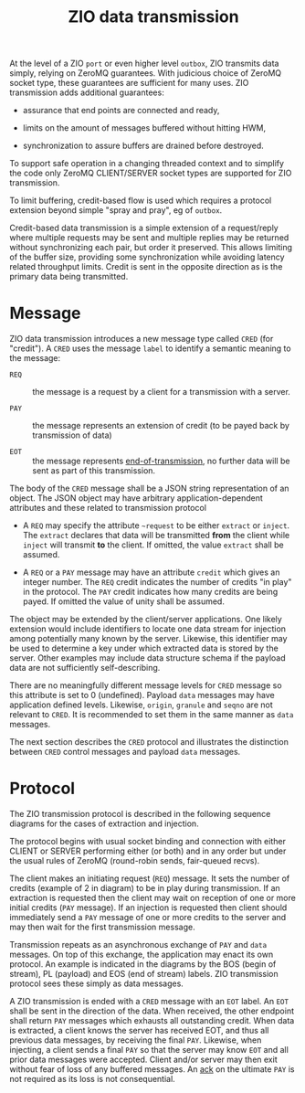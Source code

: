 #+title: ZIO data transmission

At the level of a ZIO ~port~ or even higher level ~outbox~, ZIO transmits
data simply, relying on ZeroMQ guarantees.  With judicious choice of
ZeroMQ socket type, these guarantees are sufficient for many uses.
ZIO transmission adds additional guarantees:

- assurance that end points are connected and ready,

- limits on the amount of messages buffered without hitting HWM,

- synchronization to assure buffers are drained before destroyed.

To support safe operation in a changing threaded context and to
simplify the code only ZeroMQ CLIENT/SERVER socket types are supported
for ZIO transmission.  

To limit buffering, credit-based flow is used
which requires a protocol extension beyond simple "spray and pray", eg
of ~outbox~.

Credit-based data transmission is a simple extension of a
request/reply where multiple requests may be sent and multiple replies
may be returned without synchronizing each pair, but order it
preserved.  This allows limiting of the buffer size, providing some
synchronization while avoiding latency related throughput limits.
Credit is sent in the opposite direction as is the primary data being
transmitted.


* Message

ZIO data transmission introduces a new message type called ~CRED~ (for
"credit").  A ~CRED~ uses the message ~label~ to identify a semantic
meaning to the message:

- ~REQ~ :: the message is a request by a client for a transmission with
           a server.

- ~PAY~ :: the message represents an extension of credit (to be payed
           back by transmission of data)

- ~EOT~ :: the message represents [[https://www.youtube.com/watch?v=L8MPNL8SgIc][end-of-transmission]], no further data
           will be sent as part of this transmission.

The body of the ~CRED~ message shall be a JSON string representation of
an object.  The JSON object may have arbitrary application-dependent
attributes and these related to transmission protocol

- A ~REQ~ may specify the attribute ~~request~ to be either ~extract~ or ~inject~.  The ~extract~ declares that data will be transmitted *from* the client while ~inject~ will transmit *to* the client.  If omitted, the value ~extract~ shall be assumed.

- A ~REQ~ or a ~PAY~ message may have an attribute ~credit~ which gives an integer number.  The ~REQ~ credit indicates the number of credits "in play" in the protocol.  The ~PAY~ credit indicates how many credits are being payed.  If omitted the value of unity shall be assumed.

The object may be extended by the client/server applications.  One
likely extension would include identifiers to locate one data stream
for injection among potentially many known by the server.  Likewise,
this identifier may be used to determine a key under which extracted
data is stored by the server.  Other examples may include data
structure schema if the payload data are not sufficiently
self-describing.

There are no meaningfully different message levels for ~CRED~ message so
this attribute is set to 0 (undefined).  Payload ~data~ messages may
have application defined levels.  Likewise, ~origin~, ~granule~ and ~seqno~
are not relevant to ~CRED~.  It is recommended to set them in the same 
manner as ~data~ messages.

The next section describes the ~CRED~ protocol and illustrates the
distinction between ~CRED~ control messages and payload ~data~ messages.

* Protocol

The ZIO transmission protocol is described in the following sequence diagrams for the cases of extraction and injection.

[[file:data-extract.png]][[file:data-inject.png]]

The protocol begins with usual socket binding and connection with
either CLIENT or SERVER performing either (or both) and in any order
but under the usual rules of ZeroMQ (round-robin sends, fair-queued
recvs).

The client makes an initiating request (~REQ~) message.  It sets the
number of credits (example of 2 in diagram) to be in play during
transmission.  If an extraction is requested then the client may wait
on reception of one or more initial credits (~PAY~ message).  If an
injection is requested then client should immediately send a ~PAY~
message of one or more credits to the server and may then wait for the
first transmission message.

Transmission repeats as an asynchronous exchange of ~PAY~ and ~data~
messages.  On top of this exchange, the application may enact its own
protocol.  An example is indicated in the diagrams by the BOS (begin
of stream), PL (payload) and EOS (end of stream) labels.  ZIO
transmission protocol sees these simply as data messages.

A ZIO transmission is ended with a ~CRED~ message with an ~EOT~ label.  An
~EOT~ shall be sent in the direction of the data.  When received, the
other endpoint shall return ~PAY~ messages which exhausts all
outstanding credit.  When data is extracted, a client knows the server
has received EOT, and thus all previous data messages, by receiving
the final ~PAY~.  Likewise, when injecting, a client sends a final ~PAY~
so that the server may know ~EOT~ and all prior data messages were
accepted.  Client and/or server may then exit without fear of loss of
any buffered messages.  An [[https://en.wikipedia.org/wiki/Two_Generals'_Problem][ack]] on the ultimate ~PAY~ is not required as
its loss is not consequential.


